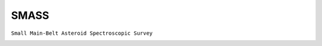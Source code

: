 SMASS
-----

``Small Main-Belt Asteroid Spectroscopic Survey``

.. image:: gfx/sources/smass_vesta.png
   :class: only-light
   :align: center
   :width: 600

.. image:: gfx/sources/smass_vesta_dark.png
   :class: only-dark
   :align: center
   :width: 600

.. tab-set::

  .. tab-item:: Overview

    +-------------------+-----------------------+------------------------+-------------------------------------------------------------------------------------+
    | Number of Spectra | :math:`\lambda_{min}` | :math:`\lambda_{max}`  | Reference                                                                           |
    +-------------------+-----------------------+------------------------+-------------------------------------------------------------------------------------+
    |               317 | 0.45µm                | 0.98µm                 | `Xu+ 1995 <https://ui.adsabs.harvard.edu/abs/1995Icar..115....1X>`_                 |
    +-------------------+-----------------------+------------------------+-------------------------------------------------------------------------------------+
    |                65 | 0.36µm                | 0.95µm                 | `Binzel+ 2001 <https://ui.adsabs.harvard.edu/abs/2001Icar..151..139B>`_             |
    +-------------------+-----------------------+------------------------+-------------------------------------------------------------------------------------+
    |               252 | 0.91µm                | 1.64µm                 | `Burbine and Binzel 2002 <https://ui.adsabs.harvard.edu/abs/2002Icar..159..468B>`_  |
    +-------------------+-----------------------+------------------------+-------------------------------------------------------------------------------------+
    |             1,342 | 0.44µm                | 0.93µm                 | `Bus and Binzel 2002 <https://ui.adsabs.harvard.edu/abs/2002Icar..158..106B>`_      |
    +-------------------+-----------------------+------------------------+-------------------------------------------------------------------------------------+
    |                 4 | 0.45µm                | 2.46µm                 | `Rivkin+ 2004 <https://ui.adsabs.harvard.edu/abs/2004Icar..172..408R>`_             |
    +-------------------+-----------------------+------------------------+-------------------------------------------------------------------------------------+

  .. tab-item:: Data

    No additional attributes are available for these spectra.
